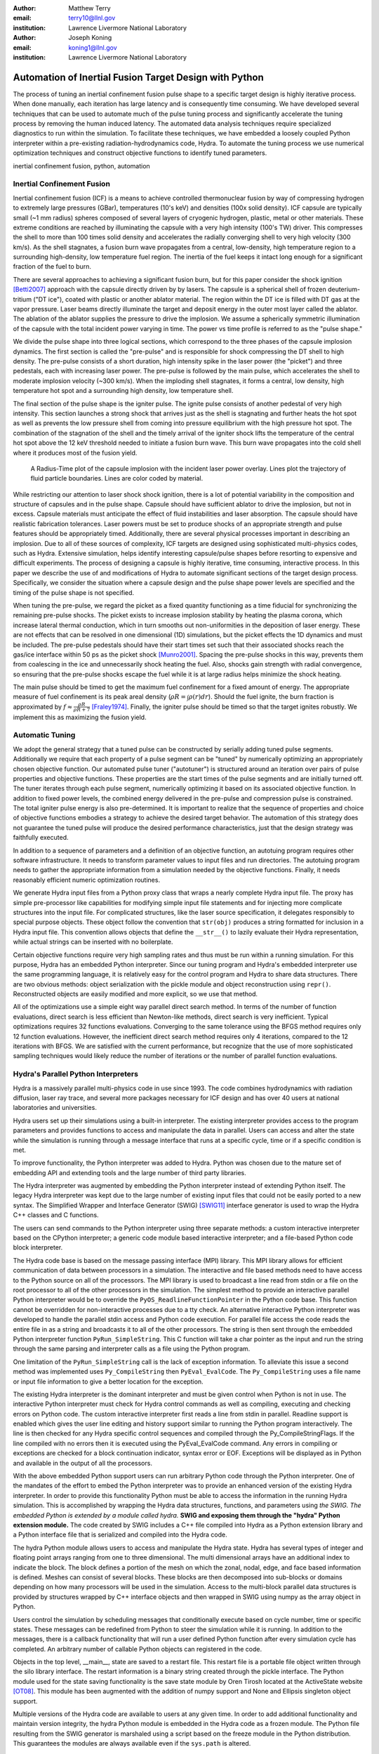 :author: Matthew Terry
:email: terry10@llnl.gov
:institution: Lawrence Livermore National Laboratory

:author: Joseph Koning
:email: koning1@llnl.gov
:institution: Lawrence Livermore National Laboratory

-------------------------------------------------------
Automation of Inertial Fusion Target Design with Python
-------------------------------------------------------

.. class:: abstract

    The process of tuning an inertial confinement fusion pulse shape to a specific target design is highly iterative process.  When done manually, each iteration has large latency and is consequently time consuming.  We have developed several techniques that can be used to automate much of the pulse tuning process and significantly accelerate the tuning process by removing the human induced latency.  The automated data analysis techniques require specialized diagnostics to run within the simulation.  To facilitate these techniques, we have embedded a loosely coupled Python interpreter within a pre-existing radiation-hydrodynamics code, Hydra.  To automate the tuning process we use numerical optimization techniques and construct objective functions to identify tuned parameters.
    
.. class:: keywords

   inertial confinement fusion, python, automation

Inertial Confinement Fusion
---------------------------

Inertial confinement fusion (ICF) is a means to achieve controlled thermonuclear fusion by way of compressing hydrogen to extremely large pressures (GBar), temperatures (10's keV) and densities (100x solid density).  ICF capsule are typically small (~1 mm radius) spheres composed of several layers of cryogenic hydrogen, plastic, metal or other materials.  These extreme conditions are reached by illuminating the capsule with a very high intensity (100's TW) driver.  This compresses the shell to more than 100 times solid density and accelerates the radially converging shell to very high velocity (300 km/s).  As the shell stagnates, a fusion burn wave propagates from a central, low-density, high temperature region to a surrounding high-density, low temperature fuel region.  The inertia of the fuel keeps it intact long enough for a significant fraction of the fuel to burn.

There are several approaches to achieving a significant fusion burn, but for this paper consider the shock ignition [Betti2007]_ approach with the capsule directly driven by by lasers.  The capsule is a spherical shell of frozen deuterium-tritium ("DT ice"), coated with plastic or another ablator material.  The region within the DT ice is filled with DT gas at the vapor pressure.  Laser beams directly illuminate the target and deposit energy in the outer most layer called the ablator.  The ablation of the ablator supplies the pressure to drive the implosion.  We assume a spherically symmetric illumination of the capsule with the total incident power varying in time.  The power vs time profile is referred to as the "pulse shape."

We divide the pulse shape into three logical sections, which correspond to the three phases of the capsule implosion dynamics. The first section is called the "pre-pulse" and is responsible for shock compressing the DT shell to high density.  The pre-pulse consists of a short duration, high intensity spike in the laser power (the "picket") and three pedestals, each with increasing laser power.  The pre-pulse is followed by the main pulse, which accelerates the shell to moderate implosion velocity (~300 km/s).  When the imploding shell stagnates, it forms a central, low density, high temperature hot spot and a surrounding high density, low temperature shell.

The final section of the pulse shape is the igniter pulse.  The ignite pulse consists of another pedestal of very high intensity.  This section launches a strong shock that arrives just as the shell is stagnating and further heats the hot spot as well as prevents the low pressure shell from coming into pressure equilibrium with the high pressure hot spot.  The combination of the stagnation of the shell and the timely arrival of the igniter shock lifts the temperature of the central hot spot above the 12 keV threshold needed to initiate a fusion burn wave.  This burn wave propagates into the cold shell where it produces most of the fusion yield.

.. figure:: rt_materials.pdf

    A Radius-Time plot of the capsule implosion with the incident laser power overlay.  Lines plot the trajectory of fluid particle boundaries.  Lines are color coded by material.

While restricting our attention to laser shock shock ignition, there is a lot of potential variability in the composition and structure of capsules and in the pulse shape.  Capsule should have sufficient ablator to drive the implosion, but not in excess.  Capsule materials must anticipate the effect of fluid instabilities and laser absorption.  The capsule should have realistic fabrication tolerances.  Laser powers must be set to produce shocks of an appropriate strength and pulse features should be appropriately timed.  Additionally, there are several physical processes important in describing an implosion.  Due to all of these sources of complexity, ICF targets are designed using sophisticated multi-physics codes, such as Hydra.  Extensive simulation, helps identify interesting capsule/pulse shapes before resorting to expensive and difficult experiments.  The process of designing a capsule is highly iterative, time consuming, interactive process.  In this paper we describe the use of and modifications of Hydra to automate significant sections of the target design process.  Specifically, we consider the situation where a capsule design and the pulse shape power levels are specified and the timing of the pulse shape is not specified.

When tuning the pre-pulse, we regard the picket as a fixed quantity functioning as a time fiducial for synchronizing the remaining pre-pulse shocks.  The picket exists to increase implosion stability by heating the plasma corona, which increase lateral thermal conduction, which in turn smooths out non-uniformities in the deposition of laser energy.  These are not effects that can be resolved in one dimensional (1D) simulations, but the picket effects the 1D dynamics and must be included.  The pre-pulse pedestals should have their start times set such that their associated shocks reach the gas/ice interface within 50 ps as the picket shock [Munro2001]_.  Spacing the pre-pulse shocks in this way, prevents them from coalescing in the ice and unnecessarily shock heating the fuel.  Also, shocks gain strength with radial convergence, so ensuring that the pre-pulse shocks escape the fuel while it is at large radius helps minimize the shock heating.

The main pulse should be timed to get the maximum fuel confinement for a fixed amount of energy.  The appropriate measure of fuel confinement is its peak areal density (:math:`\rho R = \int \rho(r) dr`). Should the fuel ignite, the burn fraction is approximated by :math:`f \approx \frac{\rho R}{\rho R + 7}` [Fraley1974]_.  Finally, the igniter pulse should be timed so that the target ignites robustly.  We implement this as maximizing the fusion yield.


Automatic Tuning
----------------

We adopt the general strategy that a tuned pulse can be constructed by serially adding tuned pulse segments.  Additionally we require that each property of a pulse segment can be "tuned" by numerically optimizing an appropriately chosen objective function.  Our automated pulse tuner ("autotuner") is structured around an iteration over pairs of pulse properties and objective functions.  These properties are the start times of the pulse segments and are initially turned off.  The tuner iterates through each pulse segment, numerically optimizing it based on its associated objective function.  In addition to fixed power levels, the combined energy delivered in the pre-pulse and compression pulse is constrained.  The total igniter pulse energy is also pre-determined.  It is important to realize that the sequence of properties and choice of objective functions embodies a strategy to achieve the desired target behavior.  The automation of this strategy does not guarantee the tuned pulse will produce the desired performance characteristics, just that the design strategy was faithfully executed.

In addition to a sequence of parameters and a definition of an objective function, an autotuing program requires other software infrastructure.  It needs to transform parameter values to input files and run directories.  The autotuing program needs to gather the appropriate information from a simulation needed by the objective functions.  Finally, it needs reasonably efficient numeric optimization routines.

We generate Hydra input files from a Python proxy class that wraps a nearly complete Hydra input file.  The proxy has simple pre-processor like capabilities for modifying simple input file statements and for injecting more complicate structures into the input file.  For complicated structures, like the laser source specification, it delegates responsibly to special purpose objects.  These object follow the convention that ``str(obj)`` produces a string formatted for inclusion in a Hydra input file.  This convention allows objects that define the ``__str__()`` to lazily evaluate their Hydra representation, while actual strings can be inserted with no boilerplate.

Certain objective functions require very high sampling rates and thus must be run within a running simulation.  For this purpose, Hydra has an embedded Python interpreter.  Since our tuning program and Hydra's embedded interpreter use the same programming language, it is relatively easy for the control program and Hydra to share data structures.  There are two obvious methods: object serialization with the pickle module and object reconstruction using ``repr()``.  Reconstructed objects are easily modified and more explicit, so we use that method.  

All of the optimizations use a simple eight way parallel direct search method.  In terms of the number of function evaluations, direct search is less efficient than Newton-like methods, direct search is very inefficient.  Typical optimizations requires 32 functions evaluations.  Converging to the same tolerance using the BFGS method requires only 12 function evaluations.  However, the inefficient direct search method requires only 4 iterations, compared to the 12 iterations with BFGS.  We are satisfied with the current performance, but recognize that the use of more sophisticated sampling techniques would likely reduce the number of iterations or the number of parallel function evaluations.


Hydra's Parallel Python Interpreters
------------------------------------

Hydra is a massively parallel multi-physics code in use since 1993. 
The code 
combines hydrodynamics with radiation diffusion, laser ray trace, 
and several more packages necessary for ICF design
and has over 40 users at national laboratories and universities. 

Hydra users set up their simulations using a built-in interpreter. The 
existing interpreter provides access to the program parameters
and provides functions to access and manipulate the data in parallel. Users
can access and alter the state while the simulation is running through
a message interface that runs at a specific cycle, time or if a specific
condition is met. 

To improve functionality, the Python interpreter was added to Hydra.
Python was chosen 
due to the mature set of embedding API and extending tools
and the large number of third party libraries.  

The Hydra interpreter was augmented by embedding the
Python interpreter instead of extending Python itself.
The legacy Hydra interpreter was kept due to the large number of
existing input files that could not be easily ported to a new
syntax.  The Simplified Wrapper and  Interface Generator (SWIG) [SWIG11]_ interface generator is used to wrap the Hydra C++ classes
and C functions.


The users can send commands to the Python interpreter using three separate 
methods: a custom interactive interpreter based on the CPython interpreter;
a generic code module based interactive interpreter; and a file-based Python code block interpreter.

The Hydra code base is based on the message passing interface 
(MPI) library. This MPI library allows for efficient communication of data 
between processors in a simulation. The interactive and file based methods
need to have access to the Python source on all of the processors.
The MPI library is used to broadcast a line read from stdin or a file on the root processor to all of the other processors in the simulation.
The simplest method to provide an interactive parallel Python interpreter would be to override the
``PyOS_ReadlineFunctionPointer`` in the Python code base.
This function cannot be overridden for non-interactive processes due to a tty check.
An alternative interactive Python interpreter was developed to handle the parallel stdin access and Python code execution.
For parallel file access the code reads the entire file in as a string and broadcasts it to all of the other processors.
The string is then sent through the embedded Python interpreter function ``PyRun_SimpleString``.
This C function will take a char pointer as the input and run the string through the same parsing and interpreter calls as a file using the Python program. 


One limitation of the ``PyRun_SimpleString`` call is the lack of exception 
information. To alleviate this issue a second method was implemented uses ``Py_CompileString`` then ``PyEval_EvalCode``. The ``Py_CompileString``
uses a file name or input file information to give a better location for 
the exception. 


The existing Hydra interpreter is the dominant interpreter and must be 
given control when Python is not in use.  The interactive Python interpreter 
must check for Hydra control commands as well as compiling, executing and
checking errors on Python code. The custom interactive interpreter first 
reads a line from stdin in parallel. Readline support is enabled which
gives the user line editing and history support  similar to running the Python program 
interactively. The line is then checked for any Hydra specific control
sequences and compiled through the Py_CompileStringFlags.  If the line 
compiled with no errors then it is executed using the  PyEval_EvalCode command. Any errors in compiling or exceptions are checked for
a block continuation indicator, syntax error or EOF. Exceptions will
be displayed as in Python and available in the output of all the processors.

With the above embedded Python support users can run arbitrary Python code 
through the Python interpreter. One of the mandates of the effort to embed 
the Python interpreter was to provide an enhanced version of the existing Hydra 
interpreter.  In order to provide this functionality Python must be able to 
access the information in the running Hydra simulation. This is accomplished
by wrapping the Hydra data structures, functions, and parameters using *the SWIG.
The embedded Python is extended by a module called hydra.*
**SWIG and exposing them through the "hydra" Python extension module.**
The code created by SWIG includes a C++ 
file compiled into Hydra as a Python extension library and a Python interface
file that is serialized and compiled into the Hydra code.

The hydra Python module allows users to access and manipulate the Hydra 
state. Hydra has several types of integer and floating point arrays ranging 
from one to three dimensional.  The multi dimensional arrays
have an additional index to indicate the block.  The block defines a 
portion of the mesh on which the zonal, nodal, edge, and face based information
is defined.  Meshes can consist of several blocks.  These blocks are then 
decomposed into sub-blocks or domains depending on how many processors will 
be used in the simulation. Access to the multi-block parallel data structures
is provided by structures wrapped by C++ interface objects and then wrapped in 
SWIG using numpy as the array object in Python.

Users control the simulation by scheduling messages that 
conditionally execute based on cycle number, time or specific states.
These messages can be redefined from Python to steer the simulation
while it is running.  In addition to the messages, there is a callback
functionality that will run a user defined Python function  after
every simulation cycle has completed.  An arbitrary number of callable
Python objects can registered in the code.

Objects in the top level, __main__, state are saved to a restart file.
This restart file is a portable file object written through 
the silo library interface. The restart information is a binary string
created through the pickle interface. The Python module used for the state 
saving functionality is the save state module by Oren Tirosh located at the ActiveState website [OT08]_. This module 
has been augmented with the addition of numpy support and None and Ellipsis singleton object support.

Multiple versions of the Hydra code are available to users at any given time.
In order to add additional functionality and maintain version integrity, the hydra Python module is embedded in the Hydra code as a frozen module. The Python file resulting from the SWIG generator is marshaled using a script based on the freeze module in the Python distribution. This guarantees the modules
are always available even if the ``sys.path`` is altered.



Embedded Diagnostics and Objective Functions
--------------------------------------------

Embedding a Python interpreter within Hydra adds significant capability.  One of the first applications was to add a fluid characteristic tracker.  Characteristics are eigenvectors of the Euler fluid equations and represent the highest possible signal speed.  Characteristics located near a shock, the characteristic will naturally drift toward the shock front or be swept up in int, consequently they can be used to identify the location of the shock front without the difficulty of post processing the moving Lagrangian mesh.  The following initial value problem describes the radial location of the characteristic as the flow evolves: :math:`\dot{r} = v(r) - c_s(r)`.  :math:`u(r)` and :math:`c_s(r)` are the flow velocity and sound speed at the characteristic's current location :math:`r`.  Our characteristic tracker implementation is aware of the pulse shape and starts tracking a new characteristic for each significant feature of the pulse shape.  Characteristic positions must be updated every cycle and the tracker is registered as a callback.

Since the tracker is updated every cycle, it is easy to trigger other events based on the behavior of the characteristic.  The first use is trigger the simulation to end just after shock breakout time.  This is very important as Hydra's only other relevant mechanism for ending the simulation is a maximum simulation time.  Using this mechanism either leads to under-estimating the shock breakout time and stopping the calculation before gathering important information or setting the maximum time to be very large and wasting many compute cycles.  Additionally, we use The location of characteristics to set the frequency Hydra writes output files.  
Different stages of the simulation have disparate time scales and it is useful to add resolution only when it is needed.

.. figure:: obj_func.pdf

    Breakout time for a scan of the start time of the second shock. Notice that the objective function minimum accurately locates the inflection point in the breakout vs start time plot.  :label:`figobfunc`

The most important application of the characteristic tracker is producing smooth, non-noisy measurements of the shock breakout time for the shock syncing objective function.  To construct a shock syncing objective function, first consider the case of two radially converging shocks launched at two different times from comparable radii.  The second shock is faster since the wake of the first is warmer and the sound speed is larger.  The second shock will eventually overtake the first.  If we define a "shock breakout time" as when the first shock enters the gas region, we can plot the shock breakout time as a function of the launch time of the second shock (black line in :ref:`figobjfunc`).  The appropriate objective function should maximize the breakout time (recognizing that it saturates for large launch times) while also minimizing the launch time of the second shock.  We construct an aggregate objective function as a linear combination of the two constraints (:math:`f(t) = \omega t - b(t)`).  We find an tuned value of :math:`0.01 m`.  Where :math:`m` is the slope between the end points of the search region.  The parallel direct search optimization method typically converges within four iterations.

.. Comments on error

.. figure:: auto_timing.pdf

    Change me to be an rt plot with shock outlines..  :label:`figsync`

Recall from the first section the pre-pulse launches four shocks, all of which should coalesce at the gas-ice interface at the same time.  Figure :ref:`figsync` shows the convergence of the pre-pulse shocks well within the required 50 ps tolerance.  It should be noted that this shock syncing method only relies on tracking the first shock.  Characteristics will sometimes fail to locate the shock if they are located in a region with heat sources that are not sonically coupled to the plasma.  Deeply penetrating x-rays, supra-thermal electrons and heavy ion beams are examples.  However, it is expected that the ablator and the DT shell should provide sufficient insulation for the picket shock tracker to locate its shock.

.. figure:: rhor_tune.pdf

    Tuning peak areal density :label:`figrhor`

Another important embedded diagnostic monitors the fuel areal density (:math:`\rho R`).  When tuning the main pulse, the diagnostic monitors the DT :math:`\rho R`, reports the peak value and stops the calculation when the current :math:`\rho R` has fallen to 50% of the peak value.  The maximum :math:`\rho R` sets the start time of the main pulse.  The igniter pulse start time is tuned by maximizing the fusion yield.  Figure :ref:`figrhor` shows a peak :math:`\rho R` of xx :math:`g/cm^2` with a time width of xx ps.  Peak :math:`\rho R` is typically found within three iterations.  The width in the peak corresponds to mistiming robustness.

Hydra already already monitors for completion of fusion burn, so no embedded diagnostics are needed.


Conclusions
-----------

Tuning an ICF pulse to a target is normally a labor intensive, high latency process.  We described the desired properties of a tuned pulse and constructed objective functions that will identify the tuned properties.  Collecting information for the objective functions requires high frequency sampling of simulation and this data must be gathered within the simulation rather than post-processing a completed simulation.  To enable introspective simulations, we add a parallel Python interpreter to Hydra.  From these pieces we constructed a program that tunes a pulse without human intervention.

This work performed under the auspices of the U.S. DOE by Lawrence Livermore National Laboratory under Contract DE-AC52-07NA27344.

References
----------
.. [OT08] O. Tirosh, *Pickle the interactive interpreter state (Python recipe)*,
           http://code.activestate.com/recipes/572213-pickle-the-interactive-interpreter-state/ , 2008.

.. [SWIG11] D. Beazly et al, http://www.swig.org/.

.. [Betti2007]
   Betti, R, et al. 2007. Shock Ignition of Thermonuclear Fuel with High 
   Areal Density. *Phys. Rev. Lett.* 98, 155001. 

.. [Munro2001]
   Munro, David H, et al. 2001. Shock timing technique for the National 
   Ignition Facility. *The 42nd annual meeting of the division of plasma 
   physics of the American Physical Society and the 10th international 
   congress on plasma physics* 8, 2245-2250. 

.. [Fraley1974]
   Fraley, G S, et al. 1974. Thermonuclear burn characteristics of 
   compressed deuterium-tritium microspheres. *Physics of Fluids* 17, 
   474-489. 
